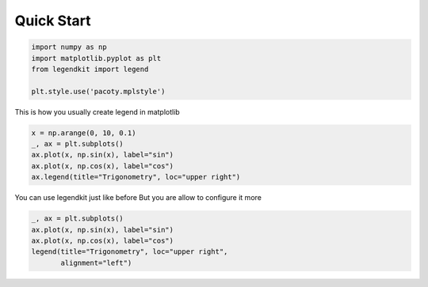 
.. DO NOT EDIT.
.. THIS FILE WAS AUTOMATICALLY GENERATED BY SPHINX-GALLERY.
.. TO MAKE CHANGES, EDIT THE SOURCE PYTHON FILE:
.. "gallery_examples\plot_simple_tutorial.py"
.. LINE NUMBERS ARE GIVEN BELOW.

.. only:: html

    .. note::
        :class: sphx-glr-download-link-note

        Click :ref:`here <sphx_glr_download_gallery_examples_plot_simple_tutorial.py>`
        to download the full example code

.. rst-class:: sphx-glr-example-title

.. _sphx_glr_gallery_examples_plot_simple_tutorial.py:


Quick Start
==========================

.. GENERATED FROM PYTHON SOURCE LINES 5-12

.. code-block:: default


    import numpy as np
    import matplotlib.pyplot as plt
    from legendkit import legend

    plt.style.use('pacoty.mplstyle')








.. GENERATED FROM PYTHON SOURCE LINES 13-14

This is how you usually create legend in matplotlib

.. GENERATED FROM PYTHON SOURCE LINES 14-21

.. code-block:: default


    x = np.arange(0, 10, 0.1)
    _, ax = plt.subplots()
    ax.plot(x, np.sin(x), label="sin")
    ax.plot(x, np.cos(x), label="cos")
    ax.legend(title="Trigonometry", loc="upper right")




.. image-sg:: /gallery_examples/images/sphx_glr_plot_simple_tutorial_001.png
   :alt: plot simple tutorial
   :srcset: /gallery_examples/images/sphx_glr_plot_simple_tutorial_001.png
   :class: sphx-glr-single-img


.. rst-class:: sphx-glr-script-out

 .. code-block:: none


    <matplotlib.legend.Legend object at 0x000001406A53BD90>



.. GENERATED FROM PYTHON SOURCE LINES 22-24

You can use legendkit just like before
But you are allow to configure it more

.. GENERATED FROM PYTHON SOURCE LINES 24-29

.. code-block:: default

    _, ax = plt.subplots()
    ax.plot(x, np.sin(x), label="sin")
    ax.plot(x, np.cos(x), label="cos")
    legend(title="Trigonometry", loc="upper right",
           alignment="left")



.. image-sg:: /gallery_examples/images/sphx_glr_plot_simple_tutorial_002.png
   :alt: plot simple tutorial
   :srcset: /gallery_examples/images/sphx_glr_plot_simple_tutorial_002.png
   :class: sphx-glr-single-img


.. rst-class:: sphx-glr-script-out

 .. code-block:: none


    <ListLegend>




.. rst-class:: sphx-glr-timing

   **Total running time of the script:** ( 0 minutes  0.283 seconds)


.. _sphx_glr_download_gallery_examples_plot_simple_tutorial.py:

.. only:: html

  .. container:: sphx-glr-footer sphx-glr-footer-example


    .. container:: sphx-glr-download sphx-glr-download-python

      :download:`Download Python source code: plot_simple_tutorial.py <plot_simple_tutorial.py>`

    .. container:: sphx-glr-download sphx-glr-download-jupyter

      :download:`Download Jupyter notebook: plot_simple_tutorial.ipynb <plot_simple_tutorial.ipynb>`


.. only:: html

 .. rst-class:: sphx-glr-signature

    `Gallery generated by Sphinx-Gallery <https://sphinx-gallery.github.io>`_
